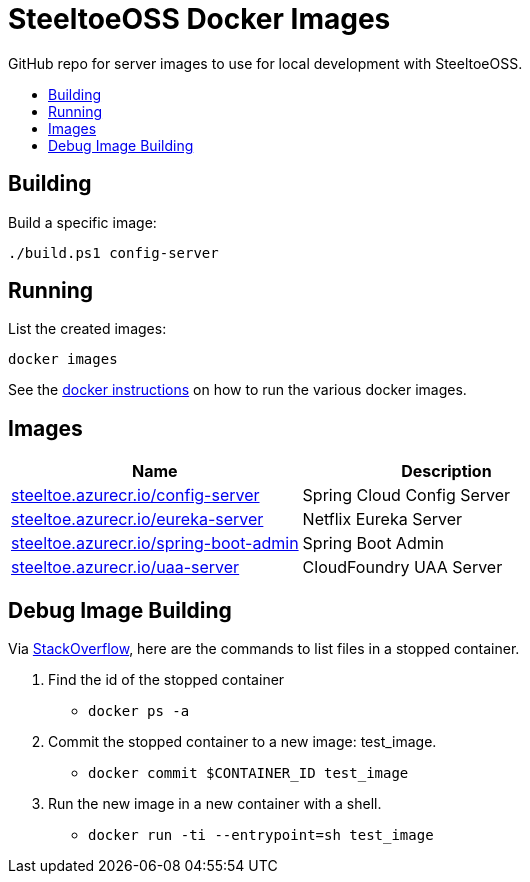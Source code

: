 = SteeltoeOSS Docker Images
:toc: preamble
:toclevels: 1
:!toc-title:
:linkattrs:



GitHub repo for server images to use for local development with SteeltoeOSS.

== Building

.Build a specific image:
----
./build.ps1 config-server
----

== Running

.List the created images:

----
docker images
----

See the link:https://github.com/SteeltoeOSS/Samples/blob/main/CommonTasks.md/[docker instructions] on how to run the various docker images.

== Images

|===
|Name |Description

|link:config-server/[steeltoe.azurecr.io/config-server]
| Spring Cloud Config Server

|link:eureka-server/[steeltoe.azurecr.io/eureka-server]
| Netflix Eureka Server

|link:spring-boot-admin/[steeltoe.azurecr.io/spring-boot-admin]
| Spring Boot Admin

|link:uaa-server/[steeltoe.azurecr.io/uaa-server]
| CloudFoundry UAA Server

|===

== Debug Image Building

Via link:https://stackoverflow.com/questions/32353055/how-to-start-a-stopped-docker-container-with-a-different-command/39329138#39329138[StackOverflow], here are the commands to list files in a stopped container.

1. Find the id of the stopped container
* `docker ps -a`
2. Commit the stopped container to a new image: test_image.
* `docker commit $CONTAINER_ID test_image`
3. Run the new image in a new container with a shell.
* `docker run -ti --entrypoint=sh test_image`

